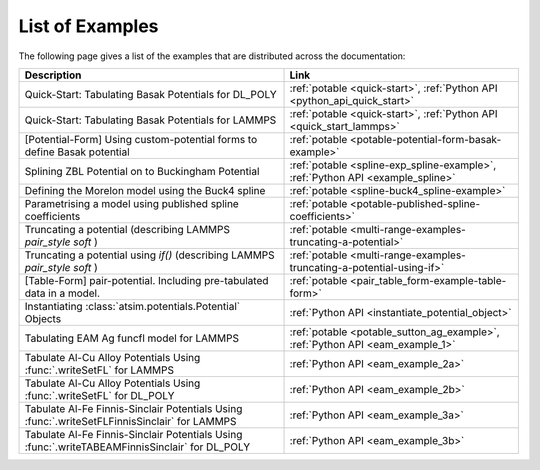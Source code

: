 ****************
List of Examples
****************


The following page gives a list of the examples that are distributed across the documentation:

+------------------------------------------------------+-----------------------------------------------------------------------------+
| Description                                          | Link                                                                        |
+======================================================+=============================================================================+
| Quick-Start: Tabulating Basak Potentials for DL_POLY |  :ref:`potable <quick-start>`\ , :ref:`Python API <python_api_quick_start>` |
+------------------------------------------------------+-----------------------------------------------------------------------------+
| Quick-Start: Tabulating Basak Potentials for LAMMPS  |  :ref:`potable <quick-start>`\ , :ref:`Python API <quick_start_lammps>`     |
+------------------------------------------------------+-----------------------------------------------------------------------------+
| [Potential-Form] Using custom-potential forms to     |  :ref:`potable <potable-potential-form-basak-example>`                      |
| define Basak potential                               |                                                                             |
+------------------------------------------------------+-----------------------------------------------------------------------------+
| Splining ZBL Potential on to Buckingham Potential    |  :ref:`potable <spline-exp_spline-example>`\ ,                              |
|                                                      |  :ref:`Python API <example_spline>`                                         |
+------------------------------------------------------+-----------------------------------------------------------------------------+
| Defining the Morelon model using the Buck4 spline    |  :ref:`potable <spline-buck4_spline-example>`                               |
+------------------------------------------------------+-----------------------------------------------------------------------------+
| Parametrising a model using published spline         |  :ref:`potable <potable-published-spline-coefficients>`                     |
| coefficients                                         |                                                                             |
+------------------------------------------------------+-----------------------------------------------------------------------------+
| Truncating a potential (describing LAMMPS            |  :ref:`potable <multi-range-examples-truncating-a-potential>`               |
| `pair_style soft` )                                  |                                                                             |
+------------------------------------------------------+-----------------------------------------------------------------------------+
| Truncating a potential using `if()` (describing      |  :ref:`potable <multi-range-examples-truncating-a-potential-using-if>`      |
| LAMMPS `pair_style soft` )                           |                                                                             |
+------------------------------------------------------+-----------------------------------------------------------------------------+
| [Table-Form] pair-potential.                         |  :ref:`potable <pair_table_form-example-table-form>`                        |
| Including pre-tabulated data in a model.             |                                                                             |
+------------------------------------------------------+-----------------------------------------------------------------------------+
| Instantiating :class:`atsim.potentials.Potential`    |  :ref:`Python API <instantiate_potential_object>`                           |
| Objects                                              |                                                                             |
+------------------------------------------------------+-----------------------------------------------------------------------------+
| Tabulating EAM Ag funcfl model for LAMMPS            |  :ref:`potable <potable_sutton_ag_example>`,                                |
|                                                      |  :ref:`Python API <eam_example_1>`                                          |
+------------------------------------------------------+-----------------------------------------------------------------------------+
| Tabulate Al-Cu Alloy Potentials Using                |  :ref:`Python API <eam_example_2a>`                                         |
| :func:`.writeSetFL` for LAMMPS                       |                                                                             |
+------------------------------------------------------+-----------------------------------------------------------------------------+
| Tabulate Al-Cu Alloy Potentials Using                |  :ref:`Python API <eam_example_2b>`                                         |
| :func:`.writeSetFL` for DL_POLY                      |                                                                             |
+------------------------------------------------------+-----------------------------------------------------------------------------+
| Tabulate Al-Fe Finnis-Sinclair Potentials Using      |  :ref:`Python API <eam_example_3a>`                                         |
| :func:`.writeSetFLFinnisSinclair` for LAMMPS         |                                                                             |
+------------------------------------------------------+-----------------------------------------------------------------------------+
| Tabulate Al-Fe Finnis-Sinclair Potentials Using      |  :ref:`Python API <eam_example_3b>`                                         |
| :func:`.writeTABEAMFinnisSinclair` for DL_POLY       |                                                                             |
+------------------------------------------------------+-----------------------------------------------------------------------------+
